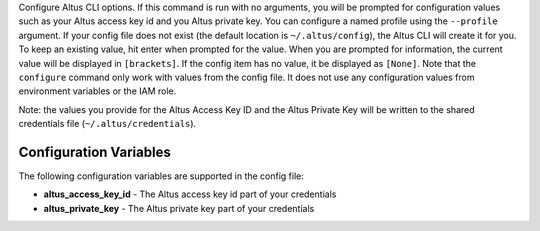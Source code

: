 Configure Altus CLI options. If this command is run with no
arguments, you will be prompted for configuration values such as your Altus
access key id and you Altus private key.  You can configure a named profile
using the ``--profile`` argument.  If your config file does not exist
(the default location is ``~/.altus/config``), the Altus CLI will create it
for you.  To keep an existing value, hit enter when prompted for the value.
When you are prompted for information, the current value will be displayed in
``[brackets]``.  If the config item has no value, it be displayed as
``[None]``.  Note that the ``configure`` command only work with values from the
config file.  It does not use any configuration values from environment
variables or the IAM role.

Note: the values you provide for the Altus Access Key ID and the Altus Private
Key will be written to the shared credentials file
(``~/.altus/credentials``).


=======================
Configuration Variables
=======================

The following configuration variables are supported in the config file:

* **altus_access_key_id** - The Altus access key id part of your credentials
* **altus_private_key** - The Altus private key part of your credentials
